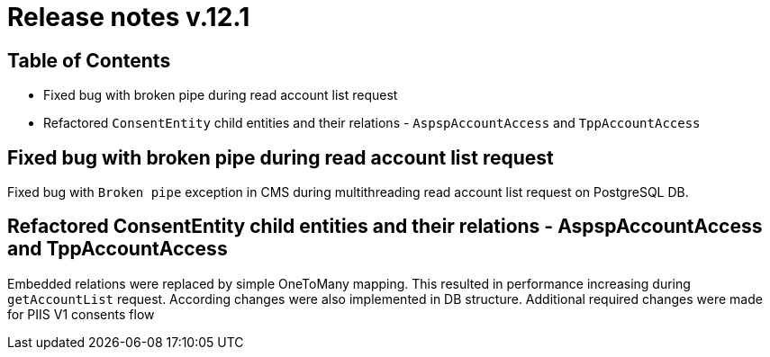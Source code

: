 = Release notes v.12.1

== Table of Contents

* Fixed bug with broken pipe during read account list request

* Refactored `ConsentEntity` child entities and their relations - `AspspAccountAccess` and `TppAccountAccess`

== Fixed bug with broken pipe during read account list request

Fixed bug with `Broken pipe` exception in CMS during multithreading read account list request on PostgreSQL DB.

== Refactored ConsentEntity child entities and their relations - AspspAccountAccess and TppAccountAccess

Embedded relations were replaced by simple OneToMany mapping. This resulted in performance increasing during
`getAccountList` request. According changes were also implemented in DB structure. Additional required changes were made
for PIIS V1 consents flow
